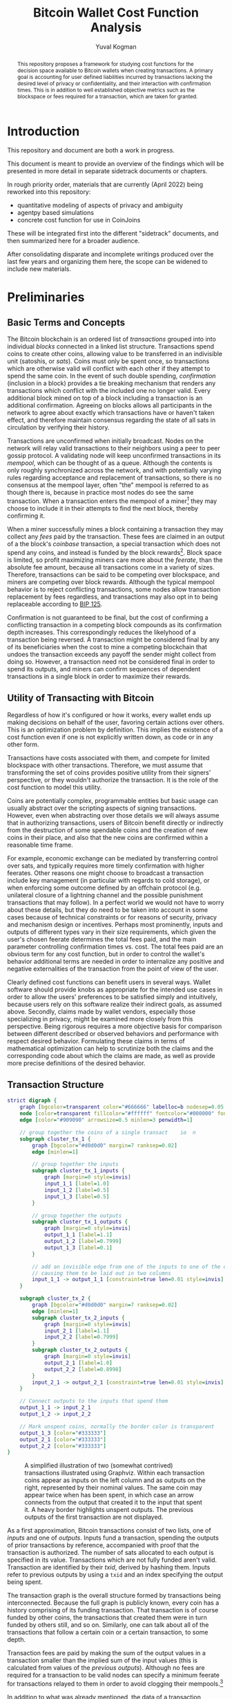 #+TITLE: Bitcoin Wallet Cost Function Analysis
#+OPTIONS: toc:nil
#+AUTHOR: Yuval Kogman
#+EMAIL: nothingmuch@woobling.org
#+LATEX_HEADER: \usepackage{svg}

#+begin_abstract
This repository proposes a framework for studying cost functions for the
decision space available to Bitcoin wallets when creating transactions. A
primary goal is accounting for user defined liabilities incurred by transactions
lacking the desired level of privacy or confidentiality, and their interaction
with confirmation times. This is in addition to well established objective
metrics such as the blockspace or fees required for a transaction, which are
taken for granted.
#+end_abstract

* Introduction

This repository and document are both a work in progress.

This document is meant to provide an overview of the findings which will be
presented in more detail in separate sidetrack documents or chapters.

In rough priority order, materials that are currently (April 2022) being
reworked into this repository:

- quantitative modeling of aspects of privacy and ambiguity
- agentpy based simulations
- concrete cost function for use in CoinJoins

These will be integrated first into the different "sidetrack" documents, and
then summarized here for a broader audience.

After consolidating disparate and incomplete writings produced over the last few
years and organizing them here, the scope can be widened to include new
materials.

* Preliminaries

** Basic Terms and Concepts

The Bitcoin blockchain is an ordered list of /transactions/ grouped into into
individual /blocks/ connected in a linked list structure. Transactions spend
coins to create other coins, allowing value to be transferred in an indivisible
unit (satoshis, or /sats/). Coins must only be spent once, so transactions which
are otherwise valid will conflict with each other if they attempt to spend the
same coin. In the event of such double spending, /confirmation/ (inclusion in a
block) provides a tie breaking mechanism that renders any transactions which
conflict with the included one no longer valid. Every additional block mined on
top of a block including a transaction is an additional confirmation. Agreeing
on blocks allows all participants in the network to agree about exactly which
transactions have or haven't taken effect, and therefore maintain consensus
regarding the state of all sats in circulation by verifying their history.

Transactions are unconfirmed when initially broadcast. Nodes on the network will
relay valid transactions to their neighbors using a peer to peer gossip
protocol. A validating node will keep unconfirmed transactions in its /mempool/,
which can be thought of as a queue. Although the contents is only roughly
synchronized across the network, and with potentially varying rules regarding
acceptance and replacement of transactions, so there is no consensus at the
mempool layer, often "the" mempool is referred to as though there is, because in
practice most nodes do see the same transaction. When a transaction enters the
mempool of a miner[fn::More commonly a mining pool.] they may choose to include
it in their attempts to find the next block, thereby confirming it.

When a miner successfully mines a block containing a transaction they may
collect any /fees/ paid by the transaction. These fees are claimed in an output
of a the block's /coinbase/ transaction, a special transaction which does not
spend any coins, and instead is funded by the block rewards[fn::The block
rewards consist of the fees and the initial block subsidy, which is where sats
enter circulation in the first place]. Block space is limited, so profit
maximizing miners care more about the /feerate/, than the absolute fee amount,
because all transactions come in a variety of sizes. Therefore, transactions can
be said to be competing over blockspace, and miners are competing over block
rewards. Although the typical mempool behavior is to reject conflicting
transactions, some nodes allow transaction replacement by fees regardless, and
transactions may also opt in to being replaceable according to [[https://github.com/bitcoin/bips/blob/master/bip-0125.mediawiki][BIP 125]].

Confirmation is not guaranteed to be final, but the cost of confirming a
conflicting transaction in a competing block compounds as its confirmation depth
increases. This correspondingly reduces the likelyhood of a transaction being
reversed. A transaction might be considered final by any of its beneficiaries
when the cost to mine a competing blockchain that undoes the transaction exceeds
any payoff the sender might collect from doing so. However, a transaction need
not be considered final in order to spend its outputs, and miners can confirm
sequences of dependent transactions in a single block in order to maximize their
rewards.

** Utility of Transacting with Bitcoin

Regardless of how it's configured or how it works, every wallet ends up making
decisions on behalf of the user, favoring certain actions over others. This is
an optimization problem by definition. This implies the existence of a cost
function even if one is not explicitly written down, as code or in any other
form.

Transactions have costs associated with them, and compete for limited blockspace
with other transactions. Therefore, we must assume that transforming the set of
coins provides positive utility from their signers' perspective, or they
wouldn't authorize the transaction. It is the role of the cost function to model
this utility.

Coins are potentially complex, programmable entities but basic usage can usually
abstract over the scripting aspects of signing transactions. However, even when
abstracting over those details we will always assume that in authorizing
transactions, users of Bitcoin benefit directly or indirectly from the
destruction of some spendable coins and the creation of new coins in their
place, and also that the new coins are confirmed within a reasonable time frame.

For example, economic exchange can be mediated by transferring control over
sats, and typically requires more timely confirmation with higher feerates.
Other reasons one might choose to broadcast a transaction include key management
(in particular with regards to cold storage), or when enforcing some outcome
defined by an offchain protocol (e.g. unilateral closure of a lightning channel
and the possible punishment transactions that may follow). In a perfect world we
would not have to worry about these details, but they do need to be taken into
account in some cases because of technical constraints or for reasons of
security, privacy and mechanism design or incentives. Perhaps most prominently,
inputs and outputs of different types vary in their size requirements, which
given the user's chosen feerate determines the total fees paid, and the main
parameter controlling confirmation times vs. cost. The total fees paid are an
obvious term for any cost function, but in order to control the wallet's
behavior additional terms are needed in order to internalize any positive and
negative externalities of the transaction from the point of view of the user.

Clearly defined cost functions can benefit users in several ways. Wallet
software should provide knobs as appropriate for the intended use cases in order
to allow the users' preferences to be satisfied simply and intuitively, because
users rely on this software realize their indirect goals, as assumed above.
Secondly, claims made by wallet vendors, especially those specializing in
privacy, might be examined more closely from this perspective. Being rigorous
requires a more objective basis for comparison between different described or
observed behaviors and performance with respect desired behavior. Formulating
these claims in terms of mathematical optimization can help to scrutinize both
the claims and the corresponding code about which the claims are made, as well
as provide more precise definitions of the desired behavior.

** Transaction Structure

#+NAME: fig:basic_transactions
#+BEGIN_SRC dot :file diagrams/examples/basic_transactions.svg
strict digraph {
    graph [bgcolor=transparent color="#666666" labelloc=b nodesep=0.05 penwidth=0.5 rankdir=LR ranksep=0.02 style=rounded]
    node [color=transparent fillcolor="#ffffff" fontcolor="#000000" fontname=helvetica fontsize=11 height=0 margin=0.04 minsep=1 penwidth=2 sep=1 shape=box style="rounded,filled" width=0]
    edge [color="#909090" arrowsize=0.5 minlen=3 penwidth=1]

    // group together the coins of a single transact    io  n
    subgraph cluster_tx_1 {
        graph [bgcolor="#d0d0d0" margin=7 ranksep=0.02]
        edge [minlen=1]

        // group together the inputs
        subgraph cluster_tx_1_inputs {
            graph [margin=0 style=invis]
            input_1_1 [label=1.0]
            input_1_2 [label=0.5]
            input_1_3 [label=0.5]
        }

        // group together the outputs
        subgraph cluster_tx_1_outputs {
            graph [margin=0 style=invis]
            output_1_1 [label=1.1]
            output_1_2 [label=0.7999]
            output_1_3 [label=0.1]
        }

        // add an invisible edge from one of the inputs to one of the outputs,
        // causing them to be laid out in two columns
        input_1_1 -> output_1_1 [constraint=true len=0.01 style=invis]
    }

    subgraph cluster_tx_2 {
        graph [bgcolor="#d0d0d0" margin=7 ranksep=0.02]
        edge [minlen=1]
        subgraph cluster_tx_2_inputs {
            graph [margin=0 style=invis]
            input_2_1 [label=1.1]
            input_2_2 [label=0.7999]
        }
        subgraph cluster_tx_2_outputs {
            graph [margin=0 style=invis]
            output_2_1 [label=1.0]
            output_2_2 [label=0.8998]
        }
        input_2_1 -> output_2_1 [constraint=true len=0.01 style=invis]
    }

    // Connect outputs to the inputs that spend them
    output_1_1 -> input_2_1
    output_1_2 -> input_2_2

    // Mark unspent coins, normally the border color is transparent
    output_1_3 [color="#333333"]
    output_2_1 [color="#333333"]
    output_2_2 [color="#333333"]
}
#+END_SRC

#+CAPTION: A simplified illustration of two (somewhat contrived) transactions illustrated using Graphviz. Within each transaction coins appear as inputs on the left column and as outputs on the right, represented by their nominal values. The same coin may appear twice when has been spent, in which case an arrow connects from the output that created it to the input that spent it. A heavy border highlights unspent outputs. The previous outputs of the first transaction are not displayed.
#+RESULTS: fig:basic_transactions
[[file:diagrams/examples/basic_transactions.svg]]

As a first approximation, Bitcoin transactions consist of two lists, one of
/inputs/ and one of /outputs/. Inputs fund a transaction, spending the outputs
of prior transactions by reference, accompanied with proof that the transaction
is authorized. The number of sats allocated to each output is specified in its
value. Transactions which are not fully funded aren't valid. Transaction are
identified by their /txid/, derived by hashing them. Inputs refer to previous
outputs by using a ~txid~ and an index specifying the output being spent.

The transaction graph is the overall structure formed by transactions being
interconnected. Because the full graph is publicly known, every coin has a
history comprising of its funding transaction. That transaction is of course
funded by other coins, the transactions that created them were in turn funded by
others still, and so on. Similarly, one can talk about all of the transactions
that follow a certain coin or a certain transaction, to some depth.

Transaction fees are paid by making the sum of the output values in a
transaction smaller than the implied sum of the input values (this is calculated
from values of the /previous outputs/). Although no fees are required for a
transaction to be valid nodes can specify a minimum feerate for transactions
relayed to them in order to avoid clogging their mempools.[fn::Blocks may
include any valid transaction, but relayed transactions generally must also
conform to standardness rules which introduce some additional constraints.]

In addition to what was already mentioned, the data of a transaction consists of
output scripts, and signature or witness data[fn::Witness data is not included
in the ~txid~ hash, as indicated by the name Segregated Witness. This allows
transactions that *only* contain SegWit inputs to have a known ~txid~ before
they are signed. Knowing the ~txid~ in advance makes it possible to prepare and
sign dependent transactions ahead of time, before authorizing a whole set of
possible outcomes with the final signature on the initial transaction.] which
proves authorization for each input, a version field and a locktime field. The
space requirement for this data is accounted for using /weight units/. This can
divide the total fees paid by a transaction to calculate a feerate in sats per
weight unit, but more commonly fees are given in sats per (kilo) /virtual
byte/.[fn::Virtual bytes can be thought of as \(\lfloor\frac{\textrm{weight
units} + 3}{4}\rfloor\), where literal bytes of data are counted as either 1 or
4 weight units depending on what they represent, witness data only counts as 1
and is therefore effectively discounted.]

Before a transaction is fully constructed its feerate is generally not known
even if its input and output lists are finalized because the final weight of
non-taproot inputs will vary. The actual sizes are typically within a few weight
units of the worst case values. Accounting for the worst case a minimum feerate
can be guaranteed, with the effective feerate for the input typically
overshooting it by a negligible amount. The shared overhead (up to a few dozen
weight units) in a transaction must also be taken into account in order to
ensure a minimum feerate for the transaction as a whole.

The effective value of inputs and effective cost of outputs can be defined as
the associated nominal values adjusted by some fee amount. For inputs the fees
are subtracted from the previous outputs' nominal values, and for outputs the
fee amount is added to the nominal value. For each input and output, given a
feerate[fn::Note that this feerate will not be the same as the transaction's
final feerate, because the overhead of the data shared by all inputs and outputs
must also be taken into account, and because some input types' weight is not
constant.], the adjustment can be derived from the weight, and given an
adjustment a feerate can be derived from the weight.

One definition of a /wallet/ that we will use is a collection of coins at a
point in time. Since a wallet belonging to a user will typically not have a coin
(or combination of coins) of exactly the right amount in order to make a
payment with an arbitrary amount, transactions often send some of the input
funds back to the owner of the transaction. These are known as /change/ outputs,
or more generally /self-spend/ outputs.

#+NAME: fig:basic_payment
#+BEGIN_SRC dot :noexport :file diagrams/examples/basic_payment.svg
strict digraph {
    graph [bgcolor=transparent color="#666666" labelloc=b nodesep=0.05 penwidth=0.5 rankdir=LR ranksep=0.02 style=rounded]
    node [color=transparent fillcolor="#ffffff" fontcolor="#000000" fontname=helvetica fontsize=11 height=0 margin=0.04 minsep=1 penwidth=2 sep=1 shape=box style="rounded,filled" width=0]
    edge [color="#909090" arrowsize=0.5 minlen=3 penwidth=1]
    subgraph cluster_tx_1 {
        graph [bgcolor="#d0d0d0" margin=7 ranksep=0.02]
        edge [minlen=1]
        subgraph cluster_tx_1_outputs {
            graph [margin=0 style=invis]
            output_1_1 [label=50.0]
        }
    }
    subgraph cluster_tx_2 {
        graph [bgcolor="#d0d0d0" margin=7 ranksep=0.02]
        edge [minlen=1]
        subgraph cluster_tx_2_inputs {
            graph [margin=0 style=invis]
            input_2_1 [label=50.0]
        }
        subgraph cluster_tx_2_outputs {
            graph [margin=0 style=invis]
            output_2_1 [label=29.99999858]
            output_2_2 [label=20.0]
        }
        input_2_1 -> output_2_1 [constraint=true len=0.01 style=invis]
        fontcolor="#555555" fontname=helvetica fontsize=7 label="142.5 vB &times; 1.0 sat/vB \n= 142 sats in fees"
    }
    output_1_1 -> input_2_1
    output_2_1 [color="#333333"]
    output_2_2 [color="#333333"]
}
#+END_SRC

#+CAPTION: A payment made with a coinbase output which sends 20 BTC to the payee and the remaining amount minus the fees back to the payer as change.
#+RESULTS: fig:basic_payment
[[file:diagrams/examples/basic_payment.svg]]

** Privacy

Due to its transparency, transacting with Bitcoin privately is hardly straight
forward. The transactions themselves reveal information about the amounts as
already noted, but the wallet software being used might be possible to infer as
well, because different wallets produce different observable patterns in their
script types, the ordering of inputs or outputs, choice of feerates, locktime,
and so on. These patterns are called /transaction fingerprints/. The transaction
graph is also used to heuristically clustering coins together, allowing the
associations with exogenous information to be propagated to other coins. Of
particular concern, coins or transactions are often linked to personally
identifying information provided to exchanges or merchants. This information may
leak if the websites are breached, exposing users to risk potentially years
after they've forgotten the details of their activity.

Other information may also be taken into account: temporal patterns, or where a
transaction originated from (from which node on the network, and potentially
network related information that can also be linked to personally identifying
information).

At the level of the blockchain Bitcoin is a pseudonymous system: public keys are
unique identifiers that are overtly implicated in transactions. A single user
may use any number of them and most wallet software will do so by default, in
order to avoid reuse. When used more than once, for example because of a static
donation address, the coins in question clearly belong to the same user. Two
common heuristics initially described in the Bitcoin white paper and which have
since been studied extensively are often used to interpret the transaction
graph. The first heuristic assumes that inputs to a single transaction belong to
the same owner. The second is nebulous, and is more of a family heuristics for
identifying the change output in a payment transaction, thereby ascribing
ownership to it as well.

Because inadvertently revealing financial information risks the safety and the
financial interests of users, and because it is relatively straight forward to
selectively disclose information, we will assume that the need for privacy is
self evident. It follows the lack of widespread use is due to technical
barriers, lack of education, and market failure, among other reasons. In other
words, a vast majority of users would benefit from resistance to dragnet
surveillance by nation level adversaries, as well as confidentiality from
counterparties which may present a concern for targeted attacks. The threat of a
targeted attack by a nation level adversary is more serious and likely imposes
unreasonable costs for more users, but this too should be considered because
usage of privacy technology is positive sum.

Depending on the user's threat model, different tools may be employed with
varying costs and delays required in order to afford users the ability to
transact privately under some adverserial assumptions. The goal of this study is
to better understand the tradeoffs which are available or possible and
facilitate comparative analysis.
